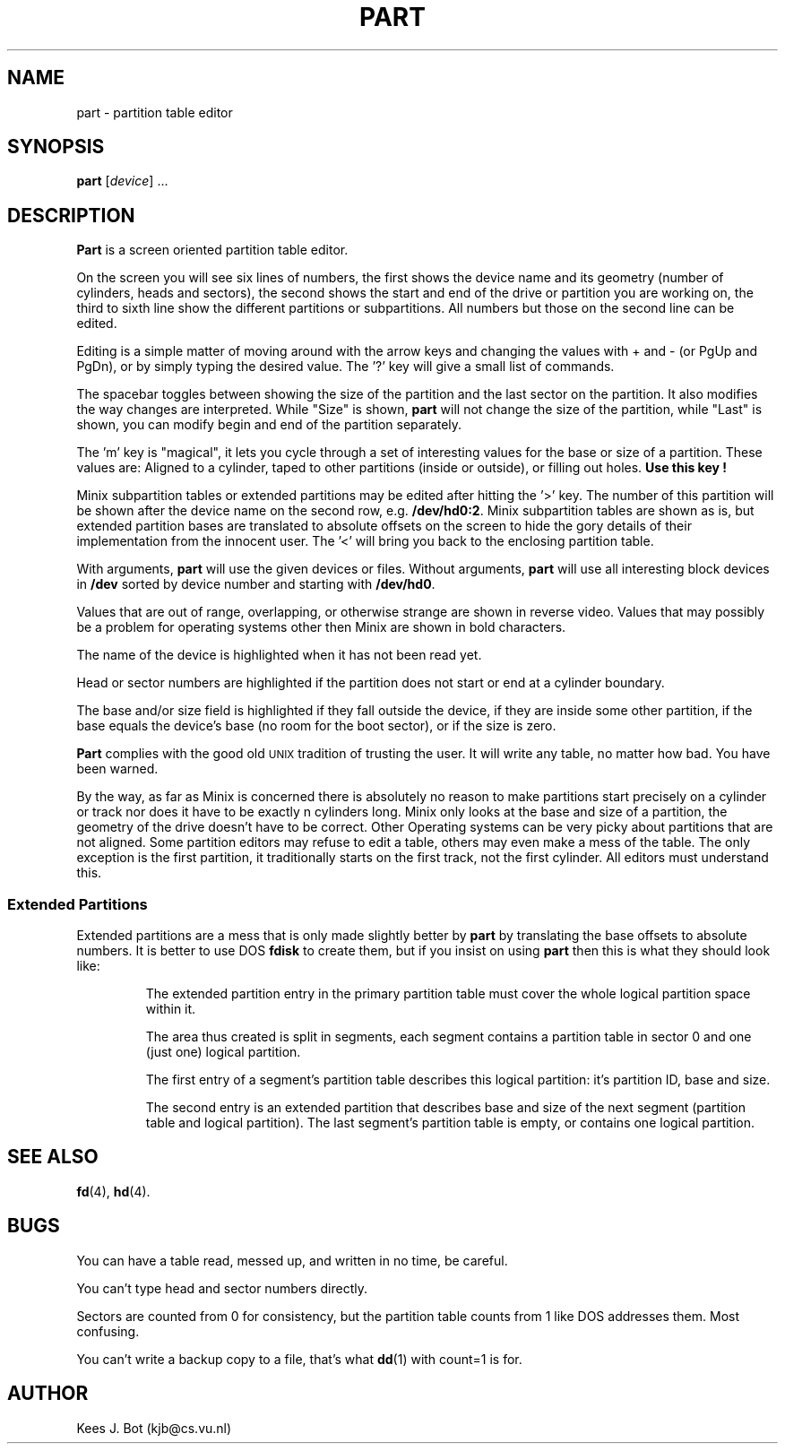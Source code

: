 .TH PART 8
.SH NAME
part \- partition table editor
.SH SYNOPSIS
.B part
.RI [ device "] ..."
.SH DESCRIPTION
.B Part
is a screen oriented partition table editor.
.PP
On the screen you will see six lines of numbers, the first shows the device
name and its geometry (number of cylinders, heads and sectors), the second
shows the start and end of the drive or partition you are working on, the
third to sixth line show the different partitions or subpartitions.  All
numbers but those on the second line can be edited.
.PP
Editing is a simple matter of moving around with the arrow keys and changing
the values with + and \- (or PgUp and PgDn), or by simply typing the
desired value.  The '?' key will give a small list of commands.
.PP
The spacebar toggles between showing the size of the partition and the last
sector on the partition.  It also modifies the way changes are interpreted.
While "Size" is shown,
.B part
will not change the size of the partition, while "Last" is shown, you can
modify begin and end of the partition separately.
.PP
The 'm' key is "magical", it lets you cycle through a set of interesting
values for the base or size of a partition.  These values are: Aligned to a
cylinder, taped to other partitions (inside or outside), or filling out holes.
.B "Use this key" !
.PP
Minix subpartition tables or extended partitions may be edited after hitting
the '>' key.  The number of this partition will be shown after the device
name on the second row, e.g.
.BR /dev/hd0:2 .
Minix subpartition tables are shown as is, but extended partition bases are
translated to absolute offsets on the screen to hide the gory details of their
implementation from the innocent user.  The '<' will bring you back to the
enclosing partition table.
.PP
With arguments,
.B part
will use the given devices or files.  Without arguments,
.B part
will use all interesting block devices in
.B /dev
sorted by device number and starting with
.BR /dev/hd0 .
.PP
Values that are out of range, overlapping, or otherwise strange are shown in
reverse video.  Values that may possibly be a problem for operating systems
other then Minix are shown in bold characters.
.PP
The name of the device is highlighted when it has not been read yet.
.PP
Head or sector numbers are highlighted if the partition does not start or
end at a cylinder boundary.
.PP
The base and/or size field is highlighted if they fall outside the device,
if they are inside some other partition, if the base equals the device's base
(no room for the boot sector), or if the size is zero.
.PP
.B Part
complies with the good old \s-2UNIX\s+2 tradition of trusting the user.
It will write any table, no matter how bad.  You have been warned.
.PP
By the way, as far as Minix is concerned there is absolutely no reason to
make partitions start precisely on a cylinder or track nor does it have to
be exactly n cylinders long.  Minix only looks at the base and size of a
partition, the geometry of the drive doesn't have to be correct.  Other
Operating systems can be very picky about partitions that are not aligned.
Some partition editors may refuse to edit a table, others may even make a
mess of the table.  The only exception is the first partition, it
traditionally starts on the first track, not the first cylinder.  All
editors must understand this.
.SS "Extended Partitions"
Extended partitions are a mess that is only made slightly better by
.B part
by translating the base offsets to absolute numbers.  It is better to use DOS
.B fdisk
to create them, but if you insist on using
.B part
then this is what they should look like:
.RS
.sp
The extended partition entry in the primary partition table must cover the
whole logical partition space within it.
.sp
The area thus created is split in segments, each segment contains a partition
table in sector 0 and one (just one) logical partition.
.sp
The first entry of a segment's partition table describes this logical
partition: it's partition ID, base and size.
.sp
The second entry is an extended partition that describes base and size of
the next segment (partition table and logical partition).  The last segment's
partition table is empty, or contains one logical partition.
.SH "SEE ALSO"
.BR fd (4),
.BR hd (4).
.SH BUGS
You can have a table read, messed up, and written in no time, be careful.
.PP
You can't type head and sector numbers directly.
.PP
Sectors are counted from 0 for consistency, but the partition table counts
from 1 like DOS addresses them.  Most confusing.
.PP
You can't write a backup copy to a file, that's what
.BR dd (1)
with count=1 is for.
.SH AUTHOR
Kees J. Bot (kjb@cs.vu.nl)
